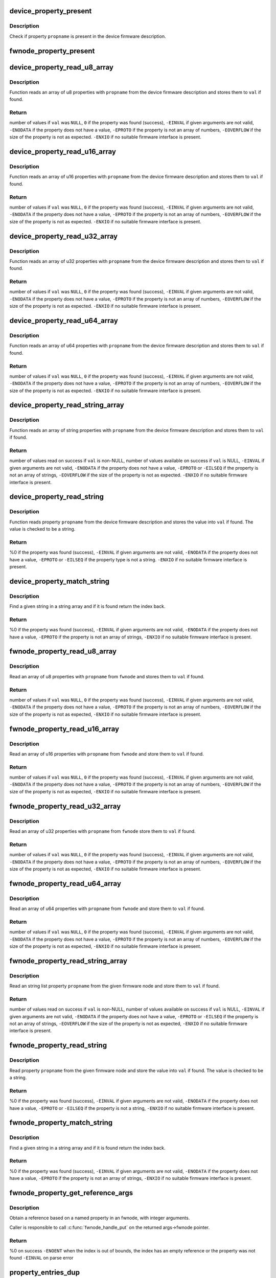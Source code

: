 .. -*- coding: utf-8; mode: rst -*-
.. src-file: drivers/base/property.c

.. _`device_property_present`:

device_property_present
=======================

.. c:function:: bool device_property_present(struct device *dev, const char *propname)

    check if a property of a device is present

    :param struct device \*dev:
        Device whose property is being checked

    :param const char \*propname:
        Name of the property

.. _`device_property_present.description`:

Description
-----------

Check if property \ ``propname``\  is present in the device firmware description.

.. _`fwnode_property_present`:

fwnode_property_present
=======================

.. c:function:: bool fwnode_property_present(const struct fwnode_handle *fwnode, const char *propname)

    check if a property of a firmware node is present

    :param const struct fwnode_handle \*fwnode:
        Firmware node whose property to check

    :param const char \*propname:
        Name of the property

.. _`device_property_read_u8_array`:

device_property_read_u8_array
=============================

.. c:function:: int device_property_read_u8_array(struct device *dev, const char *propname, u8 *val, size_t nval)

    return a u8 array property of a device

    :param struct device \*dev:
        Device to get the property of

    :param const char \*propname:
        Name of the property

    :param u8 \*val:
        The values are stored here or \ ``NULL``\  to return the number of values

    :param size_t nval:
        Size of the \ ``val``\  array

.. _`device_property_read_u8_array.description`:

Description
-----------

Function reads an array of u8 properties with \ ``propname``\  from the device
firmware description and stores them to \ ``val``\  if found.

.. _`device_property_read_u8_array.return`:

Return
------

number of values if \ ``val``\  was \ ``NULL``\ ,
\ ``0``\  if the property was found (success),
\ ``-EINVAL``\  if given arguments are not valid,
\ ``-ENODATA``\  if the property does not have a value,
\ ``-EPROTO``\  if the property is not an array of numbers,
\ ``-EOVERFLOW``\  if the size of the property is not as expected.
\ ``-ENXIO``\  if no suitable firmware interface is present.

.. _`device_property_read_u16_array`:

device_property_read_u16_array
==============================

.. c:function:: int device_property_read_u16_array(struct device *dev, const char *propname, u16 *val, size_t nval)

    return a u16 array property of a device

    :param struct device \*dev:
        Device to get the property of

    :param const char \*propname:
        Name of the property

    :param u16 \*val:
        The values are stored here or \ ``NULL``\  to return the number of values

    :param size_t nval:
        Size of the \ ``val``\  array

.. _`device_property_read_u16_array.description`:

Description
-----------

Function reads an array of u16 properties with \ ``propname``\  from the device
firmware description and stores them to \ ``val``\  if found.

.. _`device_property_read_u16_array.return`:

Return
------

number of values if \ ``val``\  was \ ``NULL``\ ,
\ ``0``\  if the property was found (success),
\ ``-EINVAL``\  if given arguments are not valid,
\ ``-ENODATA``\  if the property does not have a value,
\ ``-EPROTO``\  if the property is not an array of numbers,
\ ``-EOVERFLOW``\  if the size of the property is not as expected.
\ ``-ENXIO``\  if no suitable firmware interface is present.

.. _`device_property_read_u32_array`:

device_property_read_u32_array
==============================

.. c:function:: int device_property_read_u32_array(struct device *dev, const char *propname, u32 *val, size_t nval)

    return a u32 array property of a device

    :param struct device \*dev:
        Device to get the property of

    :param const char \*propname:
        Name of the property

    :param u32 \*val:
        The values are stored here or \ ``NULL``\  to return the number of values

    :param size_t nval:
        Size of the \ ``val``\  array

.. _`device_property_read_u32_array.description`:

Description
-----------

Function reads an array of u32 properties with \ ``propname``\  from the device
firmware description and stores them to \ ``val``\  if found.

.. _`device_property_read_u32_array.return`:

Return
------

number of values if \ ``val``\  was \ ``NULL``\ ,
\ ``0``\  if the property was found (success),
\ ``-EINVAL``\  if given arguments are not valid,
\ ``-ENODATA``\  if the property does not have a value,
\ ``-EPROTO``\  if the property is not an array of numbers,
\ ``-EOVERFLOW``\  if the size of the property is not as expected.
\ ``-ENXIO``\  if no suitable firmware interface is present.

.. _`device_property_read_u64_array`:

device_property_read_u64_array
==============================

.. c:function:: int device_property_read_u64_array(struct device *dev, const char *propname, u64 *val, size_t nval)

    return a u64 array property of a device

    :param struct device \*dev:
        Device to get the property of

    :param const char \*propname:
        Name of the property

    :param u64 \*val:
        The values are stored here or \ ``NULL``\  to return the number of values

    :param size_t nval:
        Size of the \ ``val``\  array

.. _`device_property_read_u64_array.description`:

Description
-----------

Function reads an array of u64 properties with \ ``propname``\  from the device
firmware description and stores them to \ ``val``\  if found.

.. _`device_property_read_u64_array.return`:

Return
------

number of values if \ ``val``\  was \ ``NULL``\ ,
\ ``0``\  if the property was found (success),
\ ``-EINVAL``\  if given arguments are not valid,
\ ``-ENODATA``\  if the property does not have a value,
\ ``-EPROTO``\  if the property is not an array of numbers,
\ ``-EOVERFLOW``\  if the size of the property is not as expected.
\ ``-ENXIO``\  if no suitable firmware interface is present.

.. _`device_property_read_string_array`:

device_property_read_string_array
=================================

.. c:function:: int device_property_read_string_array(struct device *dev, const char *propname, const char **val, size_t nval)

    return a string array property of device

    :param struct device \*dev:
        Device to get the property of

    :param const char \*propname:
        Name of the property

    :param const char \*\*val:
        The values are stored here or \ ``NULL``\  to return the number of values

    :param size_t nval:
        Size of the \ ``val``\  array

.. _`device_property_read_string_array.description`:

Description
-----------

Function reads an array of string properties with \ ``propname``\  from the device
firmware description and stores them to \ ``val``\  if found.

.. _`device_property_read_string_array.return`:

Return
------

number of values read on success if \ ``val``\  is non-NULL,
number of values available on success if \ ``val``\  is NULL,
\ ``-EINVAL``\  if given arguments are not valid,
\ ``-ENODATA``\  if the property does not have a value,
\ ``-EPROTO``\  or \ ``-EILSEQ``\  if the property is not an array of strings,
\ ``-EOVERFLOW``\  if the size of the property is not as expected.
\ ``-ENXIO``\  if no suitable firmware interface is present.

.. _`device_property_read_string`:

device_property_read_string
===========================

.. c:function:: int device_property_read_string(struct device *dev, const char *propname, const char **val)

    return a string property of a device

    :param struct device \*dev:
        Device to get the property of

    :param const char \*propname:
        Name of the property

    :param const char \*\*val:
        The value is stored here

.. _`device_property_read_string.description`:

Description
-----------

Function reads property \ ``propname``\  from the device firmware description and
stores the value into \ ``val``\  if found. The value is checked to be a string.

.. _`device_property_read_string.return`:

Return
------

%0 if the property was found (success),
\ ``-EINVAL``\  if given arguments are not valid,
\ ``-ENODATA``\  if the property does not have a value,
\ ``-EPROTO``\  or \ ``-EILSEQ``\  if the property type is not a string.
\ ``-ENXIO``\  if no suitable firmware interface is present.

.. _`device_property_match_string`:

device_property_match_string
============================

.. c:function:: int device_property_match_string(struct device *dev, const char *propname, const char *string)

    find a string in an array and return index

    :param struct device \*dev:
        Device to get the property of

    :param const char \*propname:
        Name of the property holding the array

    :param const char \*string:
        String to look for

.. _`device_property_match_string.description`:

Description
-----------

Find a given string in a string array and if it is found return the
index back.

.. _`device_property_match_string.return`:

Return
------

%0 if the property was found (success),
\ ``-EINVAL``\  if given arguments are not valid,
\ ``-ENODATA``\  if the property does not have a value,
\ ``-EPROTO``\  if the property is not an array of strings,
\ ``-ENXIO``\  if no suitable firmware interface is present.

.. _`fwnode_property_read_u8_array`:

fwnode_property_read_u8_array
=============================

.. c:function:: int fwnode_property_read_u8_array(const struct fwnode_handle *fwnode, const char *propname, u8 *val, size_t nval)

    return a u8 array property of firmware node

    :param const struct fwnode_handle \*fwnode:
        Firmware node to get the property of

    :param const char \*propname:
        Name of the property

    :param u8 \*val:
        The values are stored here or \ ``NULL``\  to return the number of values

    :param size_t nval:
        Size of the \ ``val``\  array

.. _`fwnode_property_read_u8_array.description`:

Description
-----------

Read an array of u8 properties with \ ``propname``\  from \ ``fwnode``\  and stores them to
\ ``val``\  if found.

.. _`fwnode_property_read_u8_array.return`:

Return
------

number of values if \ ``val``\  was \ ``NULL``\ ,
\ ``0``\  if the property was found (success),
\ ``-EINVAL``\  if given arguments are not valid,
\ ``-ENODATA``\  if the property does not have a value,
\ ``-EPROTO``\  if the property is not an array of numbers,
\ ``-EOVERFLOW``\  if the size of the property is not as expected,
\ ``-ENXIO``\  if no suitable firmware interface is present.

.. _`fwnode_property_read_u16_array`:

fwnode_property_read_u16_array
==============================

.. c:function:: int fwnode_property_read_u16_array(const struct fwnode_handle *fwnode, const char *propname, u16 *val, size_t nval)

    return a u16 array property of firmware node

    :param const struct fwnode_handle \*fwnode:
        Firmware node to get the property of

    :param const char \*propname:
        Name of the property

    :param u16 \*val:
        The values are stored here or \ ``NULL``\  to return the number of values

    :param size_t nval:
        Size of the \ ``val``\  array

.. _`fwnode_property_read_u16_array.description`:

Description
-----------

Read an array of u16 properties with \ ``propname``\  from \ ``fwnode``\  and store them to
\ ``val``\  if found.

.. _`fwnode_property_read_u16_array.return`:

Return
------

number of values if \ ``val``\  was \ ``NULL``\ ,
\ ``0``\  if the property was found (success),
\ ``-EINVAL``\  if given arguments are not valid,
\ ``-ENODATA``\  if the property does not have a value,
\ ``-EPROTO``\  if the property is not an array of numbers,
\ ``-EOVERFLOW``\  if the size of the property is not as expected,
\ ``-ENXIO``\  if no suitable firmware interface is present.

.. _`fwnode_property_read_u32_array`:

fwnode_property_read_u32_array
==============================

.. c:function:: int fwnode_property_read_u32_array(const struct fwnode_handle *fwnode, const char *propname, u32 *val, size_t nval)

    return a u32 array property of firmware node

    :param const struct fwnode_handle \*fwnode:
        Firmware node to get the property of

    :param const char \*propname:
        Name of the property

    :param u32 \*val:
        The values are stored here or \ ``NULL``\  to return the number of values

    :param size_t nval:
        Size of the \ ``val``\  array

.. _`fwnode_property_read_u32_array.description`:

Description
-----------

Read an array of u32 properties with \ ``propname``\  from \ ``fwnode``\  store them to
\ ``val``\  if found.

.. _`fwnode_property_read_u32_array.return`:

Return
------

number of values if \ ``val``\  was \ ``NULL``\ ,
\ ``0``\  if the property was found (success),
\ ``-EINVAL``\  if given arguments are not valid,
\ ``-ENODATA``\  if the property does not have a value,
\ ``-EPROTO``\  if the property is not an array of numbers,
\ ``-EOVERFLOW``\  if the size of the property is not as expected,
\ ``-ENXIO``\  if no suitable firmware interface is present.

.. _`fwnode_property_read_u64_array`:

fwnode_property_read_u64_array
==============================

.. c:function:: int fwnode_property_read_u64_array(const struct fwnode_handle *fwnode, const char *propname, u64 *val, size_t nval)

    return a u64 array property firmware node

    :param const struct fwnode_handle \*fwnode:
        Firmware node to get the property of

    :param const char \*propname:
        Name of the property

    :param u64 \*val:
        The values are stored here or \ ``NULL``\  to return the number of values

    :param size_t nval:
        Size of the \ ``val``\  array

.. _`fwnode_property_read_u64_array.description`:

Description
-----------

Read an array of u64 properties with \ ``propname``\  from \ ``fwnode``\  and store them to
\ ``val``\  if found.

.. _`fwnode_property_read_u64_array.return`:

Return
------

number of values if \ ``val``\  was \ ``NULL``\ ,
\ ``0``\  if the property was found (success),
\ ``-EINVAL``\  if given arguments are not valid,
\ ``-ENODATA``\  if the property does not have a value,
\ ``-EPROTO``\  if the property is not an array of numbers,
\ ``-EOVERFLOW``\  if the size of the property is not as expected,
\ ``-ENXIO``\  if no suitable firmware interface is present.

.. _`fwnode_property_read_string_array`:

fwnode_property_read_string_array
=================================

.. c:function:: int fwnode_property_read_string_array(const struct fwnode_handle *fwnode, const char *propname, const char **val, size_t nval)

    return string array property of a node

    :param const struct fwnode_handle \*fwnode:
        Firmware node to get the property of

    :param const char \*propname:
        Name of the property

    :param const char \*\*val:
        The values are stored here or \ ``NULL``\  to return the number of values

    :param size_t nval:
        Size of the \ ``val``\  array

.. _`fwnode_property_read_string_array.description`:

Description
-----------

Read an string list property \ ``propname``\  from the given firmware node and store
them to \ ``val``\  if found.

.. _`fwnode_property_read_string_array.return`:

Return
------

number of values read on success if \ ``val``\  is non-NULL,
number of values available on success if \ ``val``\  is NULL,
\ ``-EINVAL``\  if given arguments are not valid,
\ ``-ENODATA``\  if the property does not have a value,
\ ``-EPROTO``\  or \ ``-EILSEQ``\  if the property is not an array of strings,
\ ``-EOVERFLOW``\  if the size of the property is not as expected,
\ ``-ENXIO``\  if no suitable firmware interface is present.

.. _`fwnode_property_read_string`:

fwnode_property_read_string
===========================

.. c:function:: int fwnode_property_read_string(const struct fwnode_handle *fwnode, const char *propname, const char **val)

    return a string property of a firmware node

    :param const struct fwnode_handle \*fwnode:
        Firmware node to get the property of

    :param const char \*propname:
        Name of the property

    :param const char \*\*val:
        The value is stored here

.. _`fwnode_property_read_string.description`:

Description
-----------

Read property \ ``propname``\  from the given firmware node and store the value into
\ ``val``\  if found.  The value is checked to be a string.

.. _`fwnode_property_read_string.return`:

Return
------

%0 if the property was found (success),
\ ``-EINVAL``\  if given arguments are not valid,
\ ``-ENODATA``\  if the property does not have a value,
\ ``-EPROTO``\  or \ ``-EILSEQ``\  if the property is not a string,
\ ``-ENXIO``\  if no suitable firmware interface is present.

.. _`fwnode_property_match_string`:

fwnode_property_match_string
============================

.. c:function:: int fwnode_property_match_string(const struct fwnode_handle *fwnode, const char *propname, const char *string)

    find a string in an array and return index

    :param const struct fwnode_handle \*fwnode:
        Firmware node to get the property of

    :param const char \*propname:
        Name of the property holding the array

    :param const char \*string:
        String to look for

.. _`fwnode_property_match_string.description`:

Description
-----------

Find a given string in a string array and if it is found return the
index back.

.. _`fwnode_property_match_string.return`:

Return
------

%0 if the property was found (success),
\ ``-EINVAL``\  if given arguments are not valid,
\ ``-ENODATA``\  if the property does not have a value,
\ ``-EPROTO``\  if the property is not an array of strings,
\ ``-ENXIO``\  if no suitable firmware interface is present.

.. _`fwnode_property_get_reference_args`:

fwnode_property_get_reference_args
==================================

.. c:function:: int fwnode_property_get_reference_args(const struct fwnode_handle *fwnode, const char *prop, const char *nargs_prop, unsigned int nargs, unsigned int index, struct fwnode_reference_args *args)

    Find a reference with arguments

    :param const struct fwnode_handle \*fwnode:
        Firmware node where to look for the reference

    :param const char \*prop:
        The name of the property

    :param const char \*nargs_prop:
        The name of the property telling the number of
        arguments in the referred node. NULL if \ ``nargs``\  is known,
        otherwise \ ``nargs``\  is ignored. Only relevant on OF.

    :param unsigned int nargs:
        Number of arguments. Ignored if \ ``nargs_prop``\  is non-NULL.

    :param unsigned int index:
        Index of the reference, from zero onwards.

    :param struct fwnode_reference_args \*args:
        Result structure with reference and integer arguments.

.. _`fwnode_property_get_reference_args.description`:

Description
-----------

Obtain a reference based on a named property in an fwnode, with
integer arguments.

Caller is responsible to call \ :c:func:`fwnode_handle_put`\  on the returned
args->fwnode pointer.

.. _`fwnode_property_get_reference_args.return`:

Return
------

%0 on success
\ ``-ENOENT``\  when the index is out of bounds, the index has an empty
reference or the property was not found
\ ``-EINVAL``\  on parse error

.. _`property_entries_dup`:

property_entries_dup
====================

.. c:function:: struct property_entry *property_entries_dup(const struct property_entry *properties)

    duplicate array of properties

    :param const struct property_entry \*properties:
        array of properties to copy

.. _`property_entries_dup.description`:

Description
-----------

This function creates a deep copy of the given NULL-terminated array
of property entries.

.. _`property_entries_free`:

property_entries_free
=====================

.. c:function:: void property_entries_free(const struct property_entry *properties)

    free previously allocated array of properties

    :param const struct property_entry \*properties:
        array of properties to destroy

.. _`property_entries_free.description`:

Description
-----------

This function frees given NULL-terminated array of property entries,
along with their data.

.. _`pset_free_set`:

pset_free_set
=============

.. c:function:: void pset_free_set(struct property_set *pset)

    releases memory allocated for copied property set

    :param struct property_set \*pset:
        Property set to release

.. _`pset_free_set.description`:

Description
-----------

Function takes previously copied property set and releases all the
memory allocated to it.

.. _`pset_copy_set`:

pset_copy_set
=============

.. c:function:: struct property_set *pset_copy_set(const struct property_set *pset)

    copies property set

    :param const struct property_set \*pset:
        Property set to copy

.. _`pset_copy_set.description`:

Description
-----------

This function takes a deep copy of the given property set and returns
pointer to the copy. Call \ :c:func:`device_free_property_set`\  to free resources
allocated in this function.

.. _`pset_copy_set.return`:

Return
------

Pointer to the new property set or error pointer.

.. _`device_remove_properties`:

device_remove_properties
========================

.. c:function:: void device_remove_properties(struct device *dev)

    Remove properties from a device object.

    :param struct device \*dev:
        Device whose properties to remove.

.. _`device_remove_properties.description`:

Description
-----------

The function removes properties previously associated to the device
secondary firmware node with \ :c:func:`device_add_properties`\ . Memory allocated
to the properties will also be released.

.. _`device_add_properties`:

device_add_properties
=====================

.. c:function:: int device_add_properties(struct device *dev, const struct property_entry *properties)

    Add a collection of properties to a device object.

    :param struct device \*dev:
        Device to add properties to.

    :param const struct property_entry \*properties:
        Collection of properties to add.

.. _`device_add_properties.description`:

Description
-----------

Associate a collection of device properties represented by \ ``properties``\  with
\ ``dev``\  as its secondary firmware node. The function takes a copy of
\ ``properties``\ .

.. _`fwnode_get_next_parent`:

fwnode_get_next_parent
======================

.. c:function:: struct fwnode_handle *fwnode_get_next_parent(struct fwnode_handle *fwnode)

    Iterate to the node's parent

    :param struct fwnode_handle \*fwnode:
        Firmware whose parent is retrieved

.. _`fwnode_get_next_parent.description`:

Description
-----------

This is like \ :c:func:`fwnode_get_parent`\  except that it drops the refcount
on the passed node, making it suitable for iterating through a
node's parents.

Returns a node pointer with refcount incremented, use
\ :c:func:`fwnode_handle_node`\  on it when done.

.. _`fwnode_get_parent`:

fwnode_get_parent
=================

.. c:function:: struct fwnode_handle *fwnode_get_parent(const struct fwnode_handle *fwnode)

    Return parent firwmare node

    :param const struct fwnode_handle \*fwnode:
        Firmware whose parent is retrieved

.. _`fwnode_get_parent.description`:

Description
-----------

Return parent firmware node of the given node if possible or \ ``NULL``\  if no
parent was available.

.. _`fwnode_get_next_child_node`:

fwnode_get_next_child_node
==========================

.. c:function:: struct fwnode_handle *fwnode_get_next_child_node(const struct fwnode_handle *fwnode, struct fwnode_handle *child)

    Return the next child node handle for a node

    :param const struct fwnode_handle \*fwnode:
        Firmware node to find the next child node for.

    :param struct fwnode_handle \*child:
        Handle to one of the node's child nodes or a \ ``NULL``\  handle.

.. _`device_get_next_child_node`:

device_get_next_child_node
==========================

.. c:function:: struct fwnode_handle *device_get_next_child_node(struct device *dev, struct fwnode_handle *child)

    Return the next child node handle for a device

    :param struct device \*dev:
        Device to find the next child node for.

    :param struct fwnode_handle \*child:
        Handle to one of the device's child nodes or a null handle.

.. _`fwnode_get_named_child_node`:

fwnode_get_named_child_node
===========================

.. c:function:: struct fwnode_handle *fwnode_get_named_child_node(const struct fwnode_handle *fwnode, const char *childname)

    Return first matching named child node handle

    :param const struct fwnode_handle \*fwnode:
        Firmware node to find the named child node for.

    :param const char \*childname:
        String to match child node name against.

.. _`device_get_named_child_node`:

device_get_named_child_node
===========================

.. c:function:: struct fwnode_handle *device_get_named_child_node(struct device *dev, const char *childname)

    Return first matching named child node handle

    :param struct device \*dev:
        Device to find the named child node for.

    :param const char \*childname:
        String to match child node name against.

.. _`fwnode_handle_get`:

fwnode_handle_get
=================

.. c:function:: struct fwnode_handle *fwnode_handle_get(struct fwnode_handle *fwnode)

    Obtain a reference to a device node

    :param struct fwnode_handle \*fwnode:
        Pointer to the device node to obtain the reference to.

.. _`fwnode_handle_get.description`:

Description
-----------

Returns the fwnode handle.

.. _`fwnode_handle_put`:

fwnode_handle_put
=================

.. c:function:: void fwnode_handle_put(struct fwnode_handle *fwnode)

    Drop reference to a device node

    :param struct fwnode_handle \*fwnode:
        Pointer to the device node to drop the reference to.

.. _`fwnode_handle_put.description`:

Description
-----------

This has to be used when terminating \ :c:func:`device_for_each_child_node`\  iteration
with break or return to prevent stale device node references from being left
behind.

.. _`fwnode_device_is_available`:

fwnode_device_is_available
==========================

.. c:function:: bool fwnode_device_is_available(const struct fwnode_handle *fwnode)

    check if a device is available for use

    :param const struct fwnode_handle \*fwnode:
        Pointer to the fwnode of the device.

.. _`device_get_child_node_count`:

device_get_child_node_count
===========================

.. c:function:: unsigned int device_get_child_node_count(struct device *dev)

    return the number of child nodes for device

    :param struct device \*dev:
        Device to cound the child nodes for

.. _`device_get_phy_mode`:

device_get_phy_mode
===================

.. c:function:: int device_get_phy_mode(struct device *dev)

    Get phy mode for given device

    :param struct device \*dev:
        Pointer to the given device

.. _`device_get_phy_mode.description`:

Description
-----------

The function gets phy interface string from property 'phy-mode' or
'phy-connection-type', and return its index in phy_modes table, or errno in
error case.

.. _`device_get_mac_address`:

device_get_mac_address
======================

.. c:function:: void *device_get_mac_address(struct device *dev, char *addr, int alen)

    Get the MAC for a given device

    :param struct device \*dev:
        Pointer to the device

    :param char \*addr:
        Address of buffer to store the MAC in

    :param int alen:
        Length of the buffer pointed to by addr, should be ETH_ALEN

.. _`device_get_mac_address.description`:

Description
-----------

Search the firmware node for the best MAC address to use.  'mac-address' is
checked first, because that is supposed to contain to "most recent" MAC
address. If that isn't set, then 'local-mac-address' is checked next,
because that is the default address.  If that isn't set, then the obsolete
'address' is checked, just in case we're using an old device tree.

Note that the 'address' property is supposed to contain a virtual address of
the register set, but some DTS files have redefined that property to be the
MAC address.

All-zero MAC addresses are rejected, because those could be properties that
exist in the firmware tables, but were not updated by the firmware.  For
example, the DTS could define 'mac-address' and 'local-mac-address', with
zero MAC addresses.  Some older U-Boots only initialized 'local-mac-address'.
In this case, the real MAC is in 'local-mac-address', and 'mac-address'
exists but is all zeros.

.. _`fwnode_graph_get_next_endpoint`:

fwnode_graph_get_next_endpoint
==============================

.. c:function:: struct fwnode_handle *fwnode_graph_get_next_endpoint(const struct fwnode_handle *fwnode, struct fwnode_handle *prev)

    Get next endpoint firmware node

    :param const struct fwnode_handle \*fwnode:
        Pointer to the parent firmware node

    :param struct fwnode_handle \*prev:
        Previous endpoint node or \ ``NULL``\  to get the first

.. _`fwnode_graph_get_next_endpoint.description`:

Description
-----------

Returns an endpoint firmware node pointer or \ ``NULL``\  if no more endpoints
are available.

.. _`fwnode_graph_get_port_parent`:

fwnode_graph_get_port_parent
============================

.. c:function:: struct fwnode_handle *fwnode_graph_get_port_parent(const struct fwnode_handle *endpoint)

    Return the device fwnode of a port endpoint

    :param const struct fwnode_handle \*endpoint:
        Endpoint firmware node of the port

.. _`fwnode_graph_get_port_parent.return`:

Return
------

the firmware node of the device the \ ``endpoint``\  belongs to.

.. _`fwnode_graph_get_remote_port_parent`:

fwnode_graph_get_remote_port_parent
===================================

.. c:function:: struct fwnode_handle *fwnode_graph_get_remote_port_parent(const struct fwnode_handle *fwnode)

    Return fwnode of a remote device

    :param const struct fwnode_handle \*fwnode:
        Endpoint firmware node pointing to the remote endpoint

.. _`fwnode_graph_get_remote_port_parent.description`:

Description
-----------

Extracts firmware node of a remote device the \ ``fwnode``\  points to.

.. _`fwnode_graph_get_remote_port`:

fwnode_graph_get_remote_port
============================

.. c:function:: struct fwnode_handle *fwnode_graph_get_remote_port(const struct fwnode_handle *fwnode)

    Return fwnode of a remote port

    :param const struct fwnode_handle \*fwnode:
        Endpoint firmware node pointing to the remote endpoint

.. _`fwnode_graph_get_remote_port.description`:

Description
-----------

Extracts firmware node of a remote port the \ ``fwnode``\  points to.

.. _`fwnode_graph_get_remote_endpoint`:

fwnode_graph_get_remote_endpoint
================================

.. c:function:: struct fwnode_handle *fwnode_graph_get_remote_endpoint(const struct fwnode_handle *fwnode)

    Return fwnode of a remote endpoint

    :param const struct fwnode_handle \*fwnode:
        Endpoint firmware node pointing to the remote endpoint

.. _`fwnode_graph_get_remote_endpoint.description`:

Description
-----------

Extracts firmware node of a remote endpoint the \ ``fwnode``\  points to.

.. _`fwnode_graph_get_remote_node`:

fwnode_graph_get_remote_node
============================

.. c:function:: struct fwnode_handle *fwnode_graph_get_remote_node(const struct fwnode_handle *fwnode, u32 port_id, u32 endpoint_id)

    get remote parent node for given port/endpoint

    :param const struct fwnode_handle \*fwnode:
        pointer to parent fwnode_handle containing graph port/endpoint

    :param u32 port_id:
        identifier of the parent port node

    :param u32 endpoint_id:
        identifier of the endpoint node

.. _`fwnode_graph_get_remote_node.return`:

Return
------

Remote fwnode handle associated with remote endpoint node linked
to \ ``node``\ . Use \ :c:func:`fwnode_node_put`\  on it when done.

.. _`fwnode_graph_parse_endpoint`:

fwnode_graph_parse_endpoint
===========================

.. c:function:: int fwnode_graph_parse_endpoint(const struct fwnode_handle *fwnode, struct fwnode_endpoint *endpoint)

    parse common endpoint node properties

    :param const struct fwnode_handle \*fwnode:
        pointer to endpoint fwnode_handle

    :param struct fwnode_endpoint \*endpoint:
        pointer to the fwnode endpoint data structure

.. _`fwnode_graph_parse_endpoint.description`:

Description
-----------

Parse \ ``fwnode``\  representing a graph endpoint node and store the
information in \ ``endpoint``\ . The caller must hold a reference to
\ ``fwnode``\ .

.. This file was automatic generated / don't edit.

